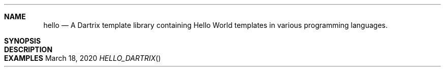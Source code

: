 .Dd March 18, 2020
.Dt HELLO_DARTRIX
.Sh NAME
.Nm hello
.Nd A Dartrix template library containing Hello World templates in various programming languages.
.Sh SYNOPSIS
.Sh DESCRIPTION
.Sh EXAMPLES
